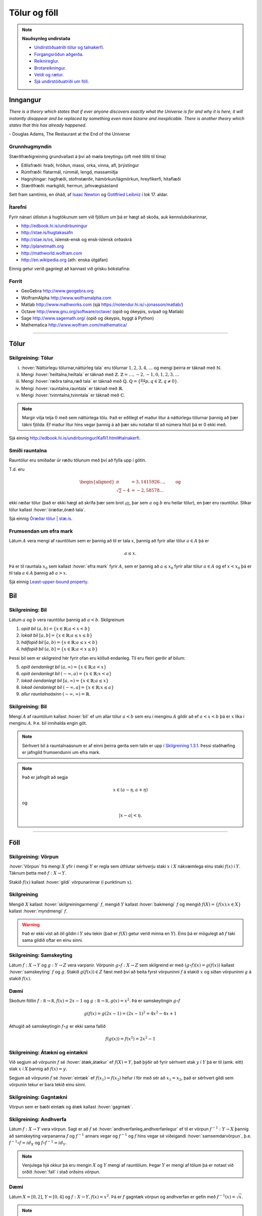 Tölur og föll
=============

.. note::
    **Nauðsynleg undirstaða**

    -  `Undirstöðuatriði tölur og talnakerfi <https://edbook.hi.is/undirbuningur_stae/Kafli01.html#talnakerfi>`_.

    -  `Forgangsröðun aðgerða <https://edbook.hi.is/undirbuningur_stae/Kafli01.html#forgangsroun-agera>`_.

    -  `Reiknireglur <https://notendur.hi.is/~guh96/edbook-undirb/undirbuningur_stae/Kafli01.html#reiknireglur>`_.

    -  `Brotareikningur <https://edbook.hi.is/undirbuningur_stae/Kafli01.html#brotareikningur>`_.

    -  `Veldi og rætur <https://edbook.hi.is/undirbuningur_stae/Kafli01.html#veldi-og-raetur>`_.

    -  `Sjá undirstöðuatriði um föll <https://edbook.hi.is/undirbuningur_stae/Kafli05.html>`_.

Inngangur
---------
*There is a theory which states that if ever anyone discovers exactly what the Universe is for and why it is here, it will instantly disappear and be replaced by something even more bizarre and inexplicable.
There is another theory which states that this has already happened.*

\- Douglas Adams, The Restaurant at the End of the Universe

Grunnhugmyndin
~~~~~~~~~~~~~~

Stærðfræðigreining grundvallast á því að mæla breytingu (oft með tilliti
til tíma)

-  Eðlisfræði: hraði, hröðun, massi, orka, vinna, afl, þrýstingur

-  Rúmfræði: flatarmál, rúmmál, lengd, massamiðja

-  Hagnýtingar: hagfræði, stofnstærðir, hámörkun/lágmörkun, hreyfikerfi, hitaflæði

-  Stærðfræði: markgildi, hermun, jafnvægisástand

Sett fram samtímis, en óháð, af
`Isaac Newton <http://www.visindavefur.is/svar.php?id=1635>`__ og
`Gottfried Leibniz <http://www.visindavefur.is/svar.php?id=59920>`__ í lok 17. aldar.

.. image:: ./myndir/kafli01/01_NewtonLeibniz.jpg
    :width: 50 %
    :align: center

Ítarefni
~~~~~~~~

Fyrir nánari útlistun á hugtökunum sem við fjöllum um þá er hægt að skoða,
auk kennslubókarinnar,

-  http://edbook.hi.is/undirbuningur

-  http://stae.is/hugtakasafn

-  http://stae.is/os, íslensk-ensk og ensk-íslensk orðaskrá

-  http://planetmath.org

-  http://mathworld.wolfram.com

-  http://en.wikipedia.org (ath. enska útgáfan)

Einnig getur verið gagnlegt að kannast við grísku bókstafina:

.. image:: ./myndir/kafli01/greek_letters.png
    :width: 75 %
    :align: center

Forrit
~~~~~~

-  GeoGebra http://www.geogebra.org

-  WolframAlpha http://www.wolframalpha.com

-  Matlab http://www.mathworks.com
   (sjá https://notendur.hi.is/~jonasson/matlab/)

-  Octave http://www.gnu.org/software/octave/ (opið og ókeypis, svipað og Matlab)

-  Sage http://www.sagemath.org/  (opið og ókeypis, byggt á Python)

-  Mathematica http://www.wolfram.com/mathematica/

---------

Tölur
-----

.. index::
    seealso: rauntölur; tölur
    rauntölur
    tölur; náttúrlegar tölur
    tölur; heiltölur
    tölur; ræðar tölur
    tölur; rauntölur
    tölur; tvinntölur


Skilgreining: Tölur
~~~~~~~~~~~~~~~~~~~

(i)   :hover:`Náttúrlegu tölurnar,náttúrleg tala` eru tölurnar :math:`1, 2, 3, 4, \ldots` og
      mengi þeirra er táknað með :math:`\mathbb{N}`.

(ii)  Mengi :hover:`heiltalna,heiltala` er táknað með :math:`\mathbb{Z}`.
      :math:`\mathbb{Z}= \ldots,-2,-1,0,1,2,3,\ldots`

(iii) Mengi :hover:`ræðra talna,ræð tala` er táknað með :math:`\mathbb{Q}`.
      :math:`\mathbb{Q}= \{ \frac pq ; p,q \in \mathbb{Z}, q\neq 0\}`.

(iv)  Mengi :hover:`rauntalna,rauntala` er táknað með :math:`\mathbb{R}`.

(v)   Mengi :hover:`tvinntalna,tvinntala` er táknað með :math:`\mathbb{C}`.

.. note::
    Margir vilja telja :math:`0` með sem náttúrlega tölu. Það
    er eðlilegt ef maður lítur á náttúrlegu tölurnar þannig að þær tákni
    fjölda. Ef maður lítur hins vegar þannig á að þær séu notaðar til að
    númera hluti þá er 0 ekki með.

Sjá einnig http://edbook.hi.is/undirbuningur/Kafli1.html#talnakerfi.

Smíði rauntalna
~~~~~~~~~~~~~~~

Rauntölur eru smíðaðar úr ræðu tölunum með því að
fylla upp í götin.

T.d. eru

.. math::

   \begin{aligned}
   \pi &= 3,1415926\ldots, \qquad \text{og}\\
   \sqrt 2 -4  &= -2,58578\ldots\end{aligned}

ekki ræðar tölur (það er ekki hægt að skrifa þær sem brot
:math:`\frac ab`, þar sem :math:`a` og :math:`b` eru heilar tölur), en
þær eru rauntölur. Slíkar tölur kallast :hover:`óræðar,óræð tala`.

Sjá einnig `Óræðar tölur | stæ.is <http://www.xn--st-2ia.is/fletta/%C3%B3r%C3%A6%C3%B0ar_t%C3%B6lur>`__.

.. index::
    rauntölur; frumsendan um efra mark

.. _`FrumsendanUmEfraMark`:

Frumsendan um efra mark
~~~~~~~~~~~~~~~~~~~~~~~

Látum :math:`A` vera mengi af rauntölum sem
er þannig að til er tala :math:`x`, þannig að fyrir allar tölur
:math:`a \in A` þá er

.. math:: a\leq x.

Þá er til rauntala :math:`x_0` sem kallast :hover:`efra mark` fyrir
:math:`A`, sem er þannig að :math:`a\leq x_0` fyrir allar tölur
:math:`a\in
A` og ef :math:`x<x_0` þá er til tala :math:`a\in A` þannig að
:math:`a>x`.

Sjá einnig `Least-upper-bound property <https://en.wikipedia.org/wiki/Least-upper-bound_property>`__.

Bil
---

.. _`Skilgreining 1.3.1`:

.. index:: bil

Skilgreining: Bil
~~~~~~~~~~~~~~~~~

Látum :math:`a` og :math:`b` vera rauntölur þannig að
:math:`a<b`. Skilgreinum

1. *opið bil* :math:`(a,b)=\{x\in \mathbb{R}; a<x<b\}`

2. *lokað bil* :math:`[a,b]=\{x\in \mathbb{R}; a\leq x\leq b\}`

3. *hálfopið bil* :math:`[a,b)=\{x\in \mathbb{R}; a\leq x<b\}`

4. *hálfopið bil* :math:`(a,b]=\{x\in \mathbb{R}; a< x\leq b\}`

Þessi bil sem er skilgreind hér fyrir ofan eru kölluð endanleg. Til eru
fleiri gerðir af bilum:

5. *opið óendanlegt bil* :math:`(a,\infty)=\{x\in \mathbb{R}; a<x\}`

6. *opið óendanlegt bil* :math:`(-\infty, a)=\{x\in \mathbb{R}; x<a\}`

7. *lokað óendanlegt bil* :math:`[a,\infty)=\{x\in \mathbb{R}; a\leq x\}`

8. *lokað óendanlegt bil* :math:`(-\infty, a]=\{x\in \mathbb{R}; x\leq a\}`

9. *allur rauntalnaásinn* :math:`(-\infty, \infty)= \mathbb{R}`.

Skilgreining: Bil
~~~~~~~~~~~~~~~~~

Mengi :math:`A` af rauntölum kallast :hover:`bil` ef um allar
tölur :math:`a<b` sem eru í menginu :math:`A` gildir að ef :math:`a<x<b`
þá er :math:`x` líka í menginu :math:`A`. Þ.e. bil innihalda engin göt.

.. note::
    Sérhvert bil á rauntalnaásnum er af einni þeirra gerða sem talin er
    upp í `Skilgreining 1.3.1`_. Þessi staðhæfing er jafngild frumsendunni um
    efra mark.

.. note::
    Það er jafngilt að segja

    .. math:: x \in (a-\eta,a+\eta)

    og

    .. math:: |x-a| < \eta.

------

Föll
----

.. index::
    vörpun
    fall
    see: vörpun; fall

Skilgreining: Vörpun
~~~~~~~~~~~~~~~~~~~~

:hover:`Vörpun` frá mengi :math:`X` yfir í mengi :math:`Y` er
regla sem úthlutar sérhverju staki :math:`x` í :math:`X` nákvæmlega einu
staki :math:`f(x)` í :math:`Y`. Táknum þetta með :math:`f:X \to Y`.

Stakið :math:`f(x)` kallast :hover:`gildi` vörpunarinnar (í punktinum
:math:`x`).


.. index::
    fall; skilgreiningarmengi
    fall; bakmengi
    fall; myndmengi

Skilgreining
~~~~~~~~~~~~

Mengið :math:`X` kallast :hover:`skilgreiningarmengi`
:math:`f`, mengið :math:`Y` kallast :hover:`bakmengi`
:math:`f` og mengið
:math:`f(X) = \{ f(x); x \in X \}` kallast :hover:`myndmengi` :math:`f`.

.. image:: ./myndir/kafli01/02_Mynd_vorpunar.png
    :align: center
    :width: 50%

.. warning::
    Það er ekki víst að öll gildin í :math:`Y` séu tekin
    (það er :math:`f(X)` getur verið minna en :math:`Y`). Eins þá er mögulegt
    að :math:`f` taki sama gildið oftar en einu sinni.


.. index::
    fall; samskeyting

.. _samskeyting:

Skilgreining: Samskeyting
~~~~~~~~~~~~~~~~~~~~~~~~~

Látum :math:`f:X \to Y` og :math:`g:Y \to Z` vera
varpanir. Vörpunin :math:`g\circ f:X \to Z` sem skilgreind er með
:math:`(g\circ f)(x)=g(f(x))` kallast :hover:`samskeyting` :math:`f` og
:math:`g`. Stakið :math:`g(f(x)) \in Z` fæst með því að beita fyrst
vörpuninni :math:`f` á stakið :math:`x` og síðan vörpuninni :math:`g` á
stakið :math:`f(x)`.

.. image:: ./myndir/kafli01/02_Samskeyting.png
    :align: center
    :width: 50%

Dæmi
~~~~

Skoðum föllin :math:`f:\mathbb R \to \mathbb R, f(x) = 2x-1`
og :math:`g:\mathbb R \to \mathbb R, g(x) = x^2`.
Þá er samskeytingin :math:`g\circ f`

.. math::
    g(f(x) = g(2x -1) = (2x-1)^2 = 4x^2-4x+1

Athugið að samskeytingin :math:`f \circ g` er ekki sama fallið

.. math::
    f(g(x)) = f(x^2) = 2x^2-1

.. index::
    fall; átækt
    fall; eintækt

Skilgreining: Átækni og eintækni
~~~~~~~~~~~~~~~~~~~~~~~~~~~~~~~~

Við segjum að vörpunin :math:`f` sé :hover:`átæk,átækur` ef
:math:`f(X)=Y`, það þýðir að fyrir sérhvert stak :math:`y` í :math:`Y`
þá er til (amk. eitt) stak :math:`x` í :math:`X` þannig að
:math:`f(x)=y`.

Segjum að vörpunin :math:`f` sé :hover:`eintæk` ef :math:`f(x_1) = f(x_2)`
hefur í för með sér að :math:`x_1=x_2`, það er sérhvert gildi sem vörpunin
tekur er bara tekið einu sinni.

.. index::
    fall; gagntækt

Skilgreining: Gagntækni
~~~~~~~~~~~~~~~~~~~~~~~

Vörpun sem er bæði eintæk og átæk kallast :hover:`gagntæk`.


.. index::
    fall; andhverfa

.. _andhverfa:

Skilgreining: Andhverfa
~~~~~~~~~~~~~~~~~~~~~~~

Látum :math:`f:X \to Y` vera vörpun. Sagt er að :math:`f`
sé :hover:`andhverfanleg,andhverfanlegur` ef til er vörpun :math:`f^{-1}:Y \to X` þannig að
samskeyting varpananna :math:`f` og :math:`f^{-1}` annars vegar og
:math:`f^{-1}` og :math:`f` hins vegar sé viðeigandi :hover:`samsemdarvörpun`,
þ.e. :math:`f^{-1}\circ f=id_X` og :math:`f\circ f^{-1} = id_Y`.

.. image:: ./myndir/kafli01/02_Andhverfa.png
    :align: center
    :width: 50%

.. note::
    Venjulega hjá okkur þá eru mengin :math:`X` og :math:`Y`
    mengi af rauntölum. Þegar :math:`Y` er mengi af tölum þá er notast við
    orðið :hover:`fall` í stað orðsins *vörpun*.

.. index::
    fall; graf

Dæmi
~~~~
Látum :math:`X=[0,2]`, :math:`Y=[0,4]` og :math:`f:X \to Y, f(x) = x^2`.
Þá er :math:`f` gagntæk vörpun og andhverfan er gefin með
:math:`f^{-1}(x) = \sqrt x`.

.. image::  ./myndir/kafli01/04_andhverfa.png
    :align: center
    :width: 50%

.. note::
    Hér má velja :math:`X` sem önnur mengi en :math:`[0,2]` svo lengi sem
    :math:`X` inniheldur ekki bæði :math:`a` og :math:`-a`, :math:`a\neq 0`,
    því þá er :math:`f` ekki lengur eintæk.

    Mengið :math:`Y` er svo valið sem myndmengið :math:`f(X)`.


Skilgreining: Graf
~~~~~~~~~~~~~~~~~~

Látum :math:`f:X \to Y` vera fall þannig að :math:`X`
og :math:`Y` eru mengi af rauntölum. :hover:`Graf` fallsins :math:`f` er þá
mengi allra punkta í planinu :math:`\mathbb{R}^2` af gerðinni
:math:`(x,f(x))` þar sem :math:`x\in X`. Hér notum við oft :math:`y` í stað
:math:`f(x)`.

.. ggb:: 1468111
    :width: 700
    :height: 400
    :img: 04_Graf_falls.png
    :imgwidth: 12cm
    :zoom_drag: false

.. index::
	fall; jafnstætt
	fall; oddstætt

Skilgreining: Jafnstætt og oddstætt
~~~~~~~~~~~~~~~~~~~~~~~~~~~~~~~~~~~

Við segjum að fall :math:`f` sé :hover:`jafnstætt,jafnstæður` ef

.. math:: f(x) = f(-x)

fyrir öll :math:`x` í skilgreiningarmengi :math:`f`.

Við segjum að fall :math:`f` sé :hover:`oddstætt` ef

.. math:: f(x) = -f(-x)

fyrir öll :math:`x` í skilgreiningarmengi :math:`f`.

.. image::  ./myndir/kafli01/04_JafnstaettOddstaett.png
    :align: center
    :width: 60%

